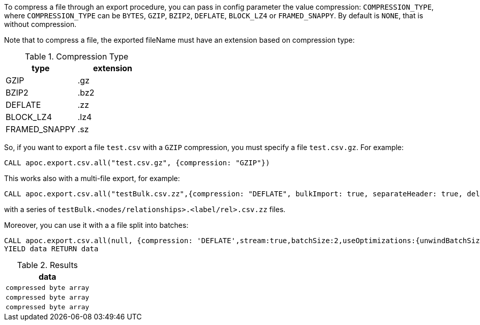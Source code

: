To compress a file through an export procedure,
you can pass in config parameter the value compression: `COMPRESSION_TYPE`,
where `COMPRESSION_TYPE` can be `BYTES`, `GZIP`, `BZIP2`, `DEFLATE`, `BLOCK_LZ4` or `FRAMED_SNAPPY`.
By default is `NONE`, that is without compression.

Note that to compress a file, the exported fileName must have an extension based on compression type:

.Compression Type
[opts=header]
|===
| type | extension
| GZIP | .gz
| BZIP2 | .bz2
| DEFLATE | .zz
| BLOCK_LZ4 | .lz4
| FRAMED_SNAPPY | .sz
|===


So, if you want to export a file `test.csv` with a `GZIP` compression, you must specify a file  `test.csv.gz`.
For example:

[source,cypher]
----
CALL apoc.export.csv.all("test.csv.gz", {compression: "GZIP"})
----

This works also with a multi-file export, for example:

[source,cypher]
----
CALL apoc.export.csv.all("testBulk.csv.zz",{compression: "DEFLATE", bulkImport: true, separateHeader: true, delim: ';'})
----

with a series of `testBulk.<nodes/relationships>.<label/rel>.csv.zz` files.


Moreover, you can use it with a a file split into batches:

[source,cypher]
----
CALL apoc.export.csv.all(null, {compression: 'DEFLATE',stream:true,batchSize:2,useOptimizations:{unwindBatchSize:2}})
YIELD data RETURN data
----


.Results
[opts="header"]
|===
| data         
| `compressed byte array`
| `compressed byte array`
| `compressed byte array`
|===
